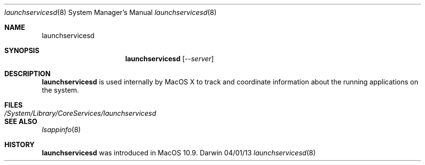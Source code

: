 .\"Modified from man(1) of FreeBSD, the NetBSD mdoc.template, and mdoc.samples.
.\"See Also:
.\"man mdoc.samples for a complete listing of options
.\"man mdoc for the short list of editing options
.\"/usr/share/misc/mdoc.template
.Dd 04/01/13               \" DATE
.Dt launchservicesd 8      \" Program name and manual section number 
.Os Darwin
.Sh NAME                 \" Section Header - required - don't modify 
.Nm launchservicesd
.\" The following lines are read in generating the apropos(man -k) database. Use only key
.\" words here as the database is built based on the words here and in the .ND line. 
.Sh SYNOPSIS             \" Section Header - required - don't modify
.Nm
.Op Ar --server          \" --server
.Sh DESCRIPTION          \" Section Header - required - don't modify
.Nm
is used internally by MacOS X to track and coordinate information about the running applications on the system.
.Sh FILES                \" File used or created by the topic of the man page
.Bl -tag -width "/System/Library/CoreServices/launchservicesd" -compact
.It Pa /System/Library/CoreServices/launchservicesd
.El                      \" Ends the list
.Sh SEE ALSO
.\" List links in ascending order by section, alphabetically within a section.
.\" Please do not reference files that do not exist without filing a bug report
.Xr lsappinfo 8
.\" .Sh BUGS              \" Document known, unremedied bugs
.Sh HISTORY           \" Document history if command behaves in a unique manner
.Nm
was introduced in MacOS 10.9.